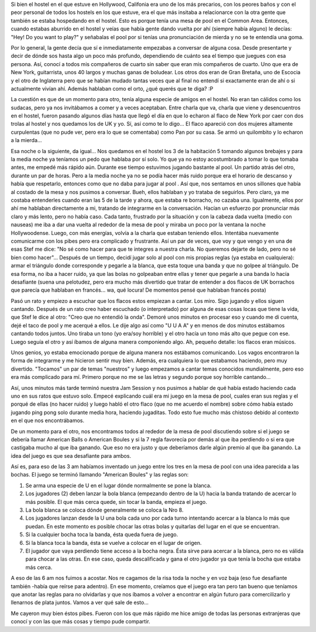 .. link:
.. description:
.. tags: viajes
.. date: 2013/06/19 01:36:58
.. title: Una noche de hostel inolvidable
.. slug: una-noche-de-hostel-inolvidable

    No es lo mismo no entender nada que no entender nada y encima estar
    borracho

Si bien el hostel en el que estuve en Hollywood, Califonia era uno de
los más precarios, con los peores baños y con el peor personal de todos
los hostels en los que estuve, era el que más insitaba a relacionarce
con la otra gente que también se estaba hospedando en el hostel. Esto es
porque tenía una mesa de pool en el Common Area. Entonces, cuando
estabas aburrido en el hostel y veías que había gente dando vuelta por
ahí (siempre había alguno) le decías: "Hey! Do you want to play?" y
señabalas el pool por si tenías una pronunciación de mierda y no se te
entendía una goma.

Por lo general, la gente decía que sí e inmediatamente empezabas a
conversar de alguna cosa. Desde presentarte y decir de dónde sos hasta
algo un poco más profundo, dependiendo de cuánto sea el tiempo que
juegues con esa persona. Así, conocí a todos mis compañeros de cuarto
sin saber que eran mis compañeros de cuarto. Uno que era de New York,
guitarrista, unos 40 largos y muchas ganas de boludear. Los otros dos
eran de Gran Bretaña, uno de Escocia y el otro de Inglaterra pero que se
habían mudado tantas veces que al final no entendí si exactamente eran
de ahí o si actualmente vivían ahí. Además hablaban como el orto, ¿qué
querés que te diga? :P

La cuestión es que de un momento para otro, tenía alguna especie de
amigos en el hostel. No eran tan cálidos como los sudacas, pero ya nos
invitábamos a comer y a veces aceptaban. Entre charla que va, charla que
viene y desencuentros en el hostel, fueron pasando algunos días hasta
que llegó el día en que lo echaron al flaco de New York por caer con dos
trolas al hostel y nos quedamos los de UK y yo. Sí, así como te lo
digo... El flaco apareció con dos mujeres altamente curpulentas (que no
pude ver, pero era lo que se comentaba) como Pan por su casa. Se armó un
quilombito y lo echaron a la mierda...

Esa noche o la siguiente, da igual... Nos quedamos en el hostel los 3 de
la habitación 5 tomando algunos brebajes y para la media noche ya
teníamos un pedo que hablaba por sí solo. Yo que ya no estoy
acostumbrado a tomar lo que tomaba antes, me empedé más rápido aún.
Durante ese tiempo estuvimos jugando bastante al pool. Un partido atrás
del otro, durante un par de horas. Pero a la media noche ya no se podía
hacer más ruido porque era el horario de descanso y había que
respetarlo, entonces como que no daba para jugar al pool . Así que, nos
sentamos en unos sillones que había al costado de la mesa y nos pusimos
a conversar. Bueh, ellos hablaban y yo trataba de seguirlos. Pero claro,
ya me costaba entenderles cuando eran las 5 de la tarde y ahora, que
estaba re borracho, no cazaba una. Igualmente, ellos por ahí me hablaban
directamente a mi, tratando de integrarme en la conversación. Hacían un
esfuerzo por pronunciar más claro y más lento, pero no había caso. Cada
tanto, frustrado por la situación y con la cabeza dada vuelta (medio con
nauseas) me iba a dar una vuelta al rededor de la mesa de pool y miraba
un poco por la ventana la noche Hollywoodense. Luego, con más energías,
volvía a la charla que estaban teniendo ellos. Intentába nuevamente
comunicarme con los pibes pero era complicado y frustrante. Así un par
de veces, que voy y que vengo y en una de esas Stef me dice: "No sé como
hacer para que te integres a nuestra charla. No queremos dejarte de
lado, pero no sé bien como hacer"... Después de un tiempo, decidí jugar
solo al pool con mis propias reglas (ya estaba en cualquiera): armar el
triángulo donde corresponde y pegarle a la blanca, que esta toque una
banda y que no golpee al triángulo. De esa forma, no iba a hacer ruido,
ya que las bolas no golpeaban entre ellas y tener que pegarle a una
banda lo hacía desafiante (suena una pelotudez, pero era mucho más
divertido que tratar de entender a dos flacos de UK borrachos que
parecía que hablaban en francés... wa, qué locura! De momentos pensé que
hablaban francés posta)

Pasó un rato y empiezo a escuchar que los flacos estos empiezan a
cantar. Los miro. Sigo jugando y ellos siguen cantando. Después de un
rato creo haber escuchado (o interpretado) por alguna de esas cosas
locas que tiene la vida, que Stef le dice al otro: "Creo que no entendió
la onda". Demoré unos minutos en procesar eso y cuando me di cuenta,
dejé el taco de pool y me acerqué a ellos. Le dije algo así como "U U A
A" y en menos de dos minutos estábamos cantando todos juntos. Uno tiraba
un tono (yo era/soy horrible) y el otro hacía un tono más alto que pegue
con ese. Luego seguía el otro y así íbamos de alguna manera componiendo
algo. Ah, pequeño detalle: los flacos eran músicos.

Unos genios, yo estaba emocionado porque de alguna manera nos estábamos
comunicando. Los vagos encontraron la forma de integrarme y me hicieron
sentir muy bien. Además, era cualquiera lo que estabamos haciendo, pero
muy divertido. "Tocamos" un par de temas "nuestros" y luego empezamos a
cantar temas conocidos mundialmente, pero eso era más complicado para
mí. Primero porque no me se las letras y segundo porque soy horrible
cantando...

Así, unos minutos más tarde terminó nuestra Jam Session y nos pusimos a
hablar de qué había estado haciendo cada uno en sus ratos que estuvo
solo. Empecé explicando cuál era mi juego en la mesa de pool, cuales
eran sus reglas y el porqué de ellas (no hacer ruido) y luego habló el
otro flaco (que no me acuerdo el nombre) sobre cómo había estado jugando
ping pong solo durante media hora, haciendo jugaditas. Todo esto fue
mucho más chistoso debido al contexto en el que nos encontrábamos.

De un momento para el otro, nos encontramos todos al rededor de la mesa
de pool discutiendo sobre si el juego se debería llamar American Balls o
American Boules y si la 7 regla favorecía por demás al que iba perdiendo
o si era que castigaba mucho al que iba ganando. Que eso no era justo y
que deberíamos darle algún premio al que iba ganando. La idea del juego
es que sea desafiante para ambos.

Así es, para eso de las 3 am habíamos inventado un juego entre los tres
en la mesa de pool con una idea parecida a las bochas. El juego se
terminó llamando "American Boules" y las reglas son:

#. Se arma una especie de U en el lugar dónde normalmente se pone la
   blanca.
#. Los jugadores (2) deben lanzar la bola blanca (empezando dentro de la
   U) hacia la banda tratando de acercar lo más posible. El que más
   cerca quede, sin tocar la banda, empieza el juego.
#. La bola blanca se coloca dónde generalmente se coloca la Nro 8.
#. Los jugadores lanzan desde la U una bola cada uno por cada turno
   intentando acercar a la blanca lo más que puedan. En este momento es
   posible chocar las otras bolas y quitarlas del lugar en el que se
   encuentran.
#. Si la cualquier bocha toca la banda, ésta queda fuera de juego.
#. Si la blanca toca la banda, ésta se vuelve a colocar en el lugar de
   origen.
#. El jugador que vaya perdiendo tiene acceso a la bocha negra. Ésta
   sirve para acercar a la blanca, pero no es válida para chocar a las
   otras. En ese caso, queda descalificada y gana el otro jugador ya que
   tenía la bocha que estaba más cerca.

A eso de las 6 am nos fuimos a acostar. Nos re cagamos de la risa toda
la noche y en voz baja (eso fue desafiante también -había que reírse
para adentro). En ese momento, creíamos que el juego era tan pero tan
bueno que teníamos que anotar las reglas para no olvidarlas y que nos
íbamos a volver a encontrar en algún futuro para comercilizarlo y
llenarnos de plata juntos. Vamos a ver qué sale de esto...

Me cayeron muy bien éstos pibes. Fueron con los que más rápido me hice
amigo de todas las personas extranjeras que conocí y con las que más
cosas y tiempo pude compartir.
